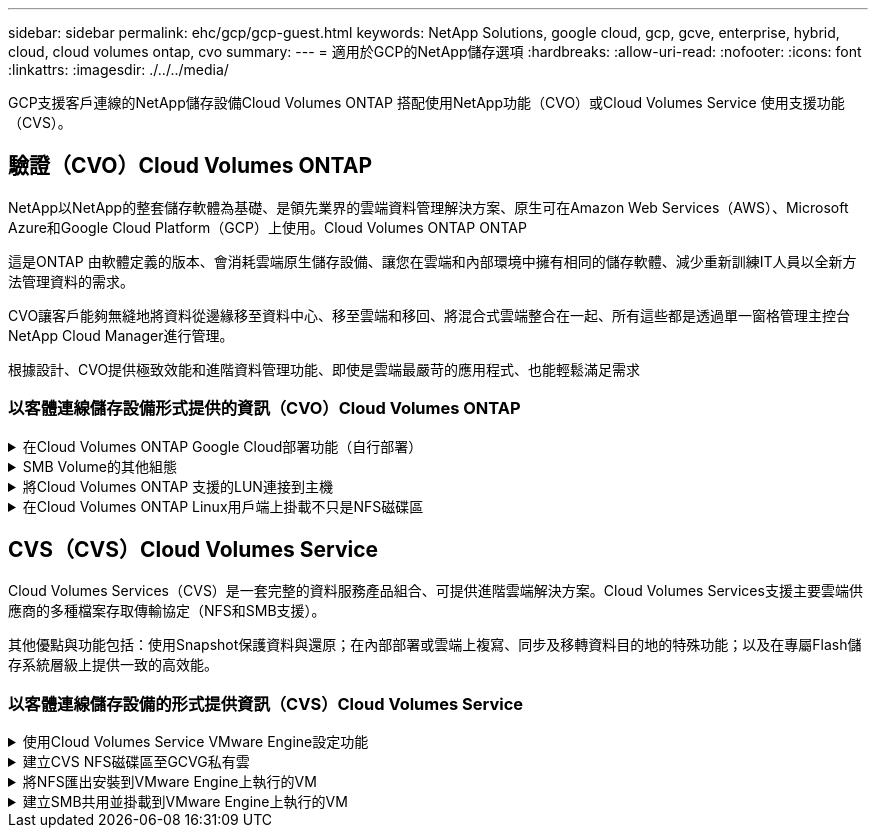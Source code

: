 ---
sidebar: sidebar 
permalink: ehc/gcp/gcp-guest.html 
keywords: NetApp Solutions, google cloud, gcp, gcve, enterprise, hybrid, cloud, cloud volumes ontap, cvo 
summary:  
---
= 適用於GCP的NetApp儲存選項
:hardbreaks:
:allow-uri-read: 
:nofooter: 
:icons: font
:linkattrs: 
:imagesdir: ./../../media/


[role="lead"]
GCP支援客戶連線的NetApp儲存設備Cloud Volumes ONTAP 搭配使用NetApp功能（CVO）或Cloud Volumes Service 使用支援功能（CVS）。



== 驗證（CVO）Cloud Volumes ONTAP

NetApp以NetApp的整套儲存軟體為基礎、是領先業界的雲端資料管理解決方案、原生可在Amazon Web Services（AWS）、Microsoft Azure和Google Cloud Platform（GCP）上使用。Cloud Volumes ONTAP ONTAP

這是ONTAP 由軟體定義的版本、會消耗雲端原生儲存設備、讓您在雲端和內部環境中擁有相同的儲存軟體、減少重新訓練IT人員以全新方法管理資料的需求。

CVO讓客戶能夠無縫地將資料從邊緣移至資料中心、移至雲端和移回、將混合式雲端整合在一起、所有這些都是透過單一窗格管理主控台NetApp Cloud Manager進行管理。

根據設計、CVO提供極致效能和進階資料管理功能、即使是雲端最嚴苛的應用程式、也能輕鬆滿足需求



=== 以客體連線儲存設備形式提供的資訊（CVO）Cloud Volumes ONTAP

.在Cloud Volumes ONTAP Google Cloud部署功能（自行部署）
[%collapsible]
====
可從GCVM私有雲端環境中建立的VM掛載支援資源和LUN。Cloud Volumes ONTAP這些磁碟區也可掛載於Linux用戶端、Windows用戶端和LUN、在透過iSCSI掛載時、可在Linux或Windows用戶端上作為區塊裝置存取、因為Cloud Volumes ONTAP 此功能支援iSCSI、SMB及NFS傳輸協定。只需幾個簡單步驟、即可設定各個資料區。Cloud Volumes ONTAP

若要將磁碟區從內部部署環境複寫至雲端、以進行災難恢復或移轉、請使用站台對站台VPN或雲端互連、建立與Google Cloud的網路連線。將內部部署的資料複寫到Cloud Volumes ONTAP 內部部署的不適用範圍。若要在內部部署Cloud Volumes ONTAP 和不間斷系統之間複寫資料、請參閱 link:mailto:CloudOwner@gve.local#setting-up-data-replication-between-systems["設定系統之間的資料複寫"]。


NOTE: 使用 link:https://cloud.netapp.com/cvo-sizer["Szizer Cloud Volumes ONTAP"] 以準確調整Cloud Volumes ONTAP 實體執行個體的大小。同時監控內部部署的效能、以做Cloud Volumes ONTAP 為VMware內部資料的輸入。

. 登入NetApp Cloud Central：「Fabric View（架構檢視）」畫面隨即顯示。找到Cloud Volumes ONTAP 「解決方案」索引標籤、然後選取「前往Cloud Manager」。登入之後、便會顯示「畫版」畫面。
+
image:gcve-cvo-guest-1.png[""]

. 在Cloud Manager的「CanvasTM」索引標籤上、按一下「Add a Working Environment（新增工作環境）」、然後選取「Google Cloud Platform（Google Cloud Platform）」做為雲端和系統組態類型。然後按「Next（下一步）」。
+
image:gcve-cvo-guest-2.png[""]

. 提供要建立的環境詳細資料、包括環境名稱和管理員認證資料。完成後、按一下「Continue（繼續）」。
+
image:gcve-cvo-guest-3.png[""]

. 選取或取消選取Cloud Volumes ONTAP 適用於不支援的部署附加服務、包括Data Sense & Compliance或Backup to Cloud。然後按一下「Continue（繼續）」。
+
提示：停用附加服務時、會顯示驗證快顯訊息。在CVO部署之後、可新增/移除附加服務、如果不需要、請考慮取消選取附加服務、以避免成本。

+
image:gcve-cvo-guest-4.png[""]

. 選取位置、選擇防火牆原則、然後選取核取方塊以確認網路連線至Google Cloud儲存設備。
+
image:gcve-cvo-guest-5.png[""]

. 選取使用許可選項：「隨用隨付」或「BYOL」以使用現有的授權。在此範例中、會使用Freemium選項。然後按一下「Continue（繼續）」。
+
image:gcve-cvo-guest-6.png[""]

. 根據將部署在AWS SDDC上VMware雲端上的VM上的工作負載類型、選擇幾個預先設定的套件。
+
提示：按ONTAP 一下「Change Configuration（變更組態）」、將滑鼠移到方塊上以取得詳細資料、或自訂CVO元件和版本。

+
image:gcve-cvo-guest-7.png[""]

. 在「Review & Approve（檢閱與核准）」頁面上、檢閱並確認所做的選擇。若要建立Cloud Volumes ONTAP 此實例、請按一下「Go（執行）」。
+
image:gcve-cvo-guest-8.png[""]

. 完成供應後、此功能會列在「畫版」頁面上的工作環境中。Cloud Volumes ONTAP
+
image:gcve-cvo-guest-9.png[""]



====
.SMB Volume的其他組態
[%collapsible]
====
. 工作環境準備好之後、請確定CIFS伺服器已設定適當的DNS和Active Directory組態參數。您必須先執行此步驟、才能建立SMB Volume。
+
提示：按一下「Menu（功能表）」圖示（o）、選取「Advanced（進階）」以顯示更多選項、然後選取「CIFS setup（CIFS設定）」。

+
image:gcve-cvo-guest-10.png[""]

. 建立SMB Volume是一項簡單的程序。在畫版中、按兩下Cloud Volumes ONTAP 執行作業的環境以建立及管理磁碟區、然後按一下「Create Volume（建立磁碟區）」選項。選擇適當的大小、然後由Cloud Manager選擇內含的Aggregate、或使用進階分配機制將其放置在特定的Aggregate上。在此示範中、CIFS/SMB被選取為傳輸協定。
+
image:gcve-cvo-guest-11.png[""]

. 在配置磁碟區之後、該磁碟區會出現在「Volumes（磁碟區）」窗格下方。由於CIFS共用區已配置完成、因此請授予使用者或群組檔案和資料夾的權限、並確認這些使用者可以存取共用區並建立檔案。如果從內部部署環境複寫磁碟區、則不需要執行此步驟、因為檔案和資料夾權限都會保留為SnapMirror複寫的一部分。
+
提示：按一下Volume功能表（o）以顯示其選項。

+
image:gcve-cvo-guest-12.png[""]

. 建立磁碟區之後、請使用mount命令顯示磁碟區連線指示、然後從Google Cloud VMware Engine上的VM連線至共用區。
+
image:gcve-cvo-guest-13.png[""]

. 複製下列路徑、然後使用「對應網路磁碟機」選項、在Google Cloud VMware Engine上執行的VM上掛載磁碟區。
+
image:gcve-cvo-guest-14.png[""]

+
一旦完成對應、就能輕鬆存取、並據此設定NTFS權限。

+
image:gcve-cvo-guest-15.png[""]



====
.將Cloud Volumes ONTAP 支援的LUN連接到主機
[%collapsible]
====
若要將Cloud Volumes ONTAP LUN連接至主機、請完成下列步驟：

. 在「畫版」頁面上、按兩下Cloud Volumes ONTAP 「功能不全」環境以建立及管理Volume。
. 按一下「Add Volume（新增Volume）」>「New Volume（新Volume）」、然後選取「iSCSI（iSCSI）」、按一下「繼續」。
+
image:gcve-cvo-guest-16.png[""]
image:gcve-cvo-guest-17.png[""]

. 配置磁碟區後、選取Volume（Volume）功能表（o）、然後按一下Target IQN。若要複製iSCSI合格名稱（IQN）、請按一下複製。設定從主機到 LUN 的 iSCSI 連線。


若要針對位於Google Cloud VMware Engine上的主機達成相同的目標：

. 從RDP移至Google Cloud VMware Engine上裝載的VM。
. 開啟「iSCSI啟動器內容」對話方塊：「伺服器管理員」>「儀表板」>「工具」>「iSCSI啟動器」。
. 在「Discovery（探索）」索引標籤中、按一下「Discover Portal（探索入口網站）」或「Add Portal（新增入口網站）」、然後輸入iSCSI目標連接埠的IP位
. 從「目標」索引標籤中選取探索到的目標、然後按一下「登入」或「連線」。
. 選取「啟用多重路徑」、然後選取「電腦啟動時自動還原此連線」或「將此連線新增至最愛目標清單」。按一下進階。
+

NOTE: Windows主機必須與叢集中的每個節點建立iSCSI連線。原生DSM會選取最佳路徑。

+
image:gcve-cvo-guest-18.png[""]

+
儲存虛擬機器（SVM）上的LUN會在Windows主機上顯示為磁碟。主機不會自動探索任何新增的磁碟。完成下列步驟、觸發手動重新掃描以探索磁碟：

+
.. 開啟Windows電腦管理公用程式：「開始」>「系統管理工具」>「電腦管理」。
.. 展開導覽樹狀結構中的「Storage（儲存）」節點。
.. 按一下「磁碟管理」。
.. 按一下「行動」>「重新掃描磁碟」。
+
image:gcve-cvo-guest-19.png[""]

+
當Windows主機首次存取新LUN時、它沒有分割區或檔案系統。初始化LUN；並可選擇完成下列步驟、以檔案系統格式化LUN：

.. 啟動Windows磁碟管理。
.. 以滑鼠右鍵按一下LUN、然後選取所需的磁碟或磁碟分割類型。
.. 依照精靈中的指示進行。在此範例中、磁碟機F：已掛載。




image:gcve-cvo-guest-20.png[""]

在Linux用戶端上、確定iSCSI精靈正在執行。配置LUN後、請參閱此處的詳細指南、瞭解如何使用Ubuntu進行iSCSI組態設定。若要驗證、請從Shell執行lsblk cmd。

image:gcve-cvo-guest-21.png[""]
image:gcve-cvo-guest-22.png[""]

====
.在Cloud Volumes ONTAP Linux用戶端上掛載不只是NFS磁碟區
[%collapsible]
====
若要從Cloud Volumes ONTAP Google Cloud VMware Engine內的VM掛載支援（DIY）檔案系統、請依照下列步驟進行：

請依照下列步驟配置Volume

. 按一下「Volumes（磁碟區）」索引標籤中的「Create New Volume
. 在「Create New Volume」（建立新磁碟區）頁面上、選取一個磁碟區類型：
+
image:gcve-cvo-guest-23.png[""]

. 在「Volumes（磁碟區）」索引標籤中、將滑鼠游標放在磁碟區上、選取功能表圖示（o）、然後按一下「Mount Command（掛載命令）」。
+
image:gcve-cvo-guest-24.png[""]

. 按一下複製。
. 連線至指定的Linux執行個體。
. 使用安全Shell（SSH）開啟執行個體上的終端機、然後以適當的認證登入。
. 使用下列命令建立磁碟區掛載點的目錄。
+
 $ sudo mkdir /cvogcvetst
+
image:gcve-cvo-guest-25.png[""]

. 將Cloud Volumes ONTAP 流通NFS磁碟區掛載到上一步建立的目錄。
+
 sudo mount 10.0.6.251:/cvogcvenfsvol01 /cvogcvetst
+
image:gcve-cvo-guest-26.png[""]
image:gcve-cvo-guest-27.png[""]



====


== CVS（CVS）Cloud Volumes Service

Cloud Volumes Services（CVS）是一套完整的資料服務產品組合、可提供進階雲端解決方案。Cloud Volumes Services支援主要雲端供應商的多種檔案存取傳輸協定（NFS和SMB支援）。

其他優點與功能包括：使用Snapshot保護資料與還原；在內部部署或雲端上複寫、同步及移轉資料目的地的特殊功能；以及在專屬Flash儲存系統層級上提供一致的高效能。



=== 以客體連線儲存設備的形式提供資訊（CVS）Cloud Volumes Service

.使用Cloud Volumes Service VMware Engine設定功能
[%collapsible]
====
可從VMware Engine環境中建立的VM掛載支援資源。Cloud Volumes Service由於Cloud Volumes Service 支援SMB和NFS傳輸協定、因此也可以在Linux用戶端上掛載磁碟區並對應至Windows用戶端。只需簡單的步驟即可設定各個資料區。Cloud Volumes Service

Cloud Volume Service和Google Cloud VMware Engine私有雲必須位於相同的地區。

若要Cloud Volumes Service 從Google Cloud Marketplace購買、啟用及設定NetApp for Google Cloud的NetApp解決方案、請依照下列詳細說明操作 link:https://cloud.google.com/vmware-engine/docs/quickstart-prerequisites["指南"]。

====
.建立CVS NFS磁碟區至GCVG私有雲
[%collapsible]
====
若要建立及掛載NFS磁碟區、請完成下列步驟：

. 從Google雲端主控台的合作夥伴解決方案存取Cloud Volumes。
+
image:gcve-cvs-guest-1.png[""]

. 在Cloud Volumes主控台中、前往Volumes（磁碟區）頁面、然後按一下Create（建立）。
+
image:gcve-cvs-guest-2.png[""]

. 在「Create File System」（建立檔案系統）頁面上、指定計費機制所需的磁碟區名稱和計費標籤。
+
image:gcve-cvs-guest-3.png[""]

. 選取適當的服務。若為GCVE/、請根據應用程式工作負載需求、選擇CVs-Performance和所需的服務層級、以改善延遲並提高效能。
+
image:gcve-cvs-guest-4.png[""]

. 為Volume和Volume路徑指定Google Cloud區域（該專案中所有雲端磁碟區的Volume路徑必須是唯一的）
+
image:gcve-cvs-guest-5.png[""]

. 選取磁碟區的效能等級。
+
image:gcve-cvs-guest-6.png[""]

. 指定磁碟區的大小和傳輸協定類型。在此測試中、使用NFSv3。
+
image:gcve-cvs-guest-7.png[""]

. 在此步驟中、選取可存取磁碟區的VPC網路。確保VPC對等作業已就緒。
+
提示：如果VPC對等處理尚未完成、則會顯示快顯按鈕、引導您完成對等處理命令。開啟Cloud Shell工作階段、執行適當的命令、讓您的VPC與Cloud Volumes Service 效能提升者對等。如果您決定事先準備VPC對等、請參閱這些指示。

+
image:gcve-cvs-guest-8.png[""]

. 新增適當的規則來管理匯出原則規則、然後選取對應NFS版本的核取方塊。
+
附註：除非新增匯出原則、否則無法存取NFS磁碟區。

+
image:gcve-cvs-guest-9.png[""]

. 按一下「儲存」以建立磁碟區。
+
image:gcve-cvs-guest-10.png[""]



====
.將NFS匯出安裝到VMware Engine上執行的VM
[%collapsible]
====
在準備掛載NFS磁碟區之前、請確定私有連線的對等狀態列示為「Active」（作用中）。狀態為「作用中」時、請使用mount命令。

若要掛載NFS Volume、請執行下列步驟：

. 在Cloud Console中、前往Cloud Volumes（雲端磁碟區）> Volumes（磁碟區）。
. 前往「Volumes（磁碟區）」頁面
. 按一下您要掛載NFS匯出的NFS磁碟區。
. 向右捲動、按一下「Show More（顯示更多）」下方的「Mount Instructions（掛載指示）」


若要從VMware VM的客體作業系統內執行掛載程序、請依照下列步驟進行：

. 在虛擬機器上使用SSH用戶端和SSH。
. 在執行個體上安裝NFS用戶端。
+
.. 在Red Hat Enterprise Linux或SUSE Linux執行個體上：
+
 sudo yum install -y nfs-utils
.. 在Ubuntu或Debian執行個體上：
+
 sudo apt-get install nfs-common


. 在執行個體上建立新目錄、例如「/NimCVSNFSol01」：
+
 sudo mkdir /nimCVSNFSol01
+
image:gcve-cvs-guest-20.png[""]

. 使用適當的命令掛載磁碟區。實驗室命令範例如下：
+
 sudo mount -t nfs -o rw,hard,rsize=65536,wsize=65536,vers=3,tcp 10.53.0.4:/nimCVSNFSol01 /nimCVSNFSol01
+
image:gcve-cvs-guest-21.png[""]
image:gcve-cvs-guest-22.png[""]



====
.建立SMB共用並掛載到VMware Engine上執行的VM
[%collapsible]
====
對於SMB磁碟區、請確定在建立SMB磁碟區之前已設定Active Directory連線。

image:gcve-cvs-guest-30.png[""]

一旦AD連線就位、請以所需的服務層級建立磁碟區。除了選取適當的傳輸協定之外、步驟就像建立NFS Volume一樣。

. 在Cloud Volumes主控台中、前往Volumes（磁碟區）頁面、然後按一下Create（建立）。
. 在「Create File System」（建立檔案系統）頁面上、指定計費機制所需的磁碟區名稱和計費標籤。
+
image:gcve-cvs-guest-31.png[""]

. 選取適當的服務。若為GCVE/、請根據工作負載需求選擇CVs-Performance和所需的服務層級、以改善延遲並提高效能。
+
image:gcve-cvs-guest-32.png[""]

. 為Volume和Volume路徑指定Google Cloud區域（該專案中所有雲端磁碟區的Volume路徑必須是唯一的）
+
image:gcve-cvs-guest-33.png[""]

. 選取磁碟區的效能等級。
+
image:gcve-cvs-guest-34.png[""]

. 指定磁碟區的大小和傳輸協定類型。在此測試中、使用SMB。
+
image:gcve-cvs-guest-35.png[""]

. 在此步驟中、選取可存取磁碟區的VPC網路。確保VPC對等作業已就緒。
+
提示：如果VPC對等處理尚未完成、則會顯示快顯按鈕、引導您完成對等處理命令。開啟Cloud Shell工作階段、執行適當的命令、讓您的VPC與Cloud Volumes Service 效能提升者對等。如果您決定事先準備VPC對等、請參閱這些資訊 link:https://cloud.google.com/architecture/partners/netapp-cloud-volumes/setting-up-private-services-access?hl=en["說明"]。

+
image:gcve-cvs-guest-36.png[""]

. 按一下「儲存」以建立磁碟區。
+
image:gcve-cvs-guest-37.png[""]



若要掛載SMB Volume、請執行下列步驟：

. 在Cloud Console中、前往Cloud Volumes（雲端磁碟區）> Volumes（磁碟區）。
. 前往「Volumes（磁碟區）」頁面
. 按一下您要對應SMB共用區的SMB Volume。
. 向右捲動、按一下「Show More（顯示更多）」下方的「Mount Instructions（掛載指示）」


若要從VMware VM的Windows來賓作業系統中執行掛載程序、請依照下列步驟進行：

. 按一下「開始」按鈕、然後按一下「電腦」。
. 按一下「對應網路磁碟機」。
. 在「磁碟機」清單中、按一下任何可用的磁碟機代號。
. 在資料夾方塊中、輸入：
+
 \\nimsmb-3830.nimgcveval.com\nimCVSMBvol01
+
image:gcve-cvs-guest-38.png[""]

+
若要在每次登入電腦時連線、請選取登入時重新連線核取方塊。

. 按一下「完成」。
+
image:gcve-cvs-guest-39.png[""]



====